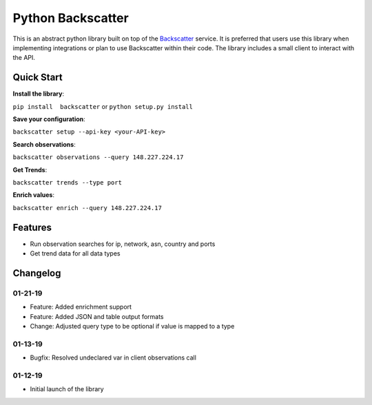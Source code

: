 Python Backscatter
==================
.. image:: https://readthedocs.org/projects/backscatter/badge/?version=latest
    :target: https://backscatterio.readthedocs.io/en/latest/?badge=latest

.. image:: https://badge.fury.io/py/backscatter.svg
    :target: https://badge.fury.io/py/backscatter

.. image:: https://img.shields.io/badge/License-MIT-yellow.svg
    :target: https://opensource.org/licenses/MIT

This is an abstract python library built on top of the `Backscatter`_ service. It is preferred that users use this library when implementing integrations or plan to use Backscatter within their code. The library includes a small client to interact with the API.

.. _Backscatter: https://backscatter.io/

Quick Start
-----------
**Install the library**:

``pip install  backscatter`` or ``python setup.py install``

**Save your configuration**:

``backscatter setup --api-key <your-API-key>``

**Search observations**:

``backscatter observations --query 148.227.224.17``

**Get Trends**:

``backscatter trends --type port``

**Enrich values**:

``backscatter enrich --query 148.227.224.17``

Features
--------
* Run observation searches for ip, network, asn, country and ports
* Get trend data for all data types

Changelog
---------
01-21-19
~~~~~~~~
* Feature: Added enrichment support
* Feature: Added JSON and table output formats
* Change: Adjusted query type to be optional if value is mapped to a type

01-13-19
~~~~~~~~
* Bugfix: Resolved undeclared var in client observations call

01-12-19
~~~~~~~~
* Initial launch of the library